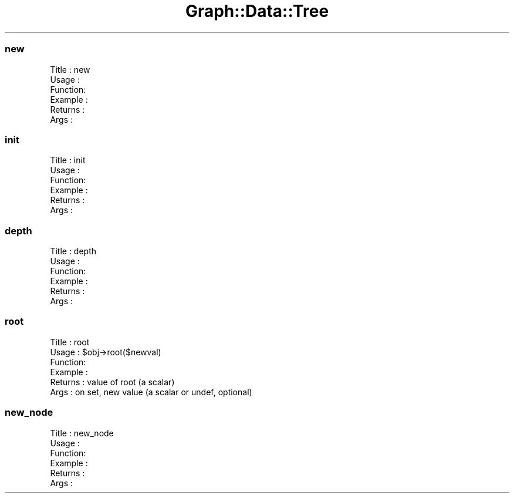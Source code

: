 .\" Automatically generated by Pod::Man 4.09 (Pod::Simple 3.35)
.\"
.\" Standard preamble:
.\" ========================================================================
.de Sp \" Vertical space (when we can't use .PP)
.if t .sp .5v
.if n .sp
..
.de Vb \" Begin verbatim text
.ft CW
.nf
.ne \\$1
..
.de Ve \" End verbatim text
.ft R
.fi
..
.\" Set up some character translations and predefined strings.  \*(-- will
.\" give an unbreakable dash, \*(PI will give pi, \*(L" will give a left
.\" double quote, and \*(R" will give a right double quote.  \*(C+ will
.\" give a nicer C++.  Capital omega is used to do unbreakable dashes and
.\" therefore won't be available.  \*(C` and \*(C' expand to `' in nroff,
.\" nothing in troff, for use with C<>.
.tr \(*W-
.ds C+ C\v'-.1v'\h'-1p'\s-2+\h'-1p'+\s0\v'.1v'\h'-1p'
.ie n \{\
.    ds -- \(*W-
.    ds PI pi
.    if (\n(.H=4u)&(1m=24u) .ds -- \(*W\h'-12u'\(*W\h'-12u'-\" diablo 10 pitch
.    if (\n(.H=4u)&(1m=20u) .ds -- \(*W\h'-12u'\(*W\h'-8u'-\"  diablo 12 pitch
.    ds L" ""
.    ds R" ""
.    ds C` ""
.    ds C' ""
'br\}
.el\{\
.    ds -- \|\(em\|
.    ds PI \(*p
.    ds L" ``
.    ds R" ''
.    ds C`
.    ds C'
'br\}
.\"
.\" Escape single quotes in literal strings from groff's Unicode transform.
.ie \n(.g .ds Aq \(aq
.el       .ds Aq '
.\"
.\" If the F register is >0, we'll generate index entries on stderr for
.\" titles (.TH), headers (.SH), subsections (.SS), items (.Ip), and index
.\" entries marked with X<> in POD.  Of course, you'll have to process the
.\" output yourself in some meaningful fashion.
.\"
.\" Avoid warning from groff about undefined register 'F'.
.de IX
..
.if !\nF .nr F 0
.if \nF>0 \{\
.    de IX
.    tm Index:\\$1\t\\n%\t"\\$2"
..
.    if !\nF==2 \{\
.        nr % 0
.        nr F 2
.    \}
.\}
.\" ========================================================================
.\"
.IX Title "Graph::Data::Tree 3"
.TH Graph::Data::Tree 3 "2003-11-21" "perl v5.26.2" "User Contributed Perl Documentation"
.\" For nroff, turn off justification.  Always turn off hyphenation; it makes
.\" way too many mistakes in technical documents.
.if n .ad l
.nh
.SS "new"
.IX Subsection "new"
.Vb 6
\& Title   : new
\& Usage   :
\& Function:
\& Example :
\& Returns : 
\& Args    :
.Ve
.SS "init"
.IX Subsection "init"
.Vb 6
\& Title   : init
\& Usage   :
\& Function:
\& Example :
\& Returns : 
\& Args    :
.Ve
.SS "depth"
.IX Subsection "depth"
.Vb 6
\& Title   : depth
\& Usage   :
\& Function:
\& Example :
\& Returns : 
\& Args    :
.Ve
.SS "root"
.IX Subsection "root"
.Vb 6
\& Title   : root
\& Usage   : $obj\->root($newval)
\& Function: 
\& Example : 
\& Returns : value of root (a scalar)
\& Args    : on set, new value (a scalar or undef, optional)
.Ve
.SS "new_node"
.IX Subsection "new_node"
.Vb 6
\& Title   : new_node
\& Usage   :
\& Function:
\& Example :
\& Returns : 
\& Args    :
.Ve
